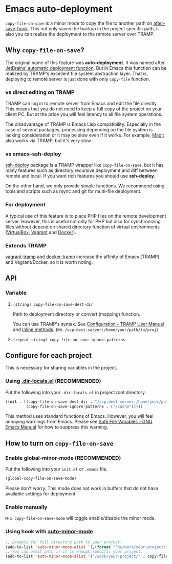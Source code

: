 * Emacs auto-deployment
=copy-file-on-save= is a minor mode to copy the file to another path on [[https://www.gnu.org/software/emacs/manual/html_node/elisp/Standard-Hooks.html][after-save-hook]].  This not only saves the backup in the project specific path, it also you can realize the deployment to the remote server over TRAMP.
** Why =copy-file-on-save=?
The original name of this feature was *auto-deployment*.  It was named after [[https://confluence.jetbrains.com/display/PhpStorm/Sync+changes+and+automatic+upload+to+a+deployment+server+in+PhpStorm][JetBrains' automatic deployment function]].  But in Emacs this function can be realized by TRAMP's excellent file system abstraction layer.  That is, deploying to remote server is just done with only =copy-file= function.
*** vs direct editing on TRAMP
TRAMP can log in to remote server from Emacs and edit the file directly.  This means that you do not need to keep a full copy of the project on your client PC.  But at the price you will feel latency to all file system operations.

The disadvantage of TRAMP is Emacs Lisp compatibility.  Especially in the case of several packages, processing depending on the file system is lacking consideration or it may be slow even if it works.  For example, [[https://magit.vc/][Magit]] also works via TRAMP, but it's very slow.
*** vs emacs-ssh-deploy
[[https://github.com/cjohansson/emacs-ssh-deploy][ssh-deploy]] package is a TRAMP wrapper like =copy-file-on-save=, but it has many features such as directory recursive deployment and diff between remote and local.  If you want rich features you should use *ssh-deploy*.

On the other hand, we only provide simple functions.  We recommend using tools and scripts such as rsync and git for multi-file deployment.
*** For deployment
A typical use of this feature is to place PHP files on the remote development server.  However, this is useful not only for PHP but also for synchronizing files without depend on shared directory function of virtual environments ([[https://www.virtualbox.org/][VirtualBox]], [[https://www.vagrantup.com/][Vagrant]] and [[https://www.docker.com/][Docker]]).
*** Extends TRAMP
[[https://github.com/dougm/vagrant-tramp][vagrant-tramp]] and  [[https://github.com/emacs-pe/docker-tramp.el][docker-tramp]] increase the affinity of Emacs (TRAMP) and Vagrant/Docker, so it is worth noting.
** API
*** Variable
**** =(string) copy-file-on-save-dest-dir=
Path to deployment directory or convert (mapping) function.

You can use TRAMP's syntax.  See [[https://www.gnu.org/software/emacs/manual/html_node/tramp/Configuration.html#Configuration][Configuration - TRAMP User Manual]] and [[https://www.gnu.org/software/emacs/manual/html_node/tramp/Inline-methods.html#Inline-methods][Inline methods]].  (ex. =/scp:dest-server:/home/your/path/to/proj=)
**** =(repeat string) copy-file-on-save-ignore-patterns=
** Configure for each project
This is necessary for sharing variables in the project.
*** Using [[https://www.gnu.org/software/emacs/manual/html_node/emacs/Directory-Variables.html][.dir-locals.el]] (*RECOMMENDED*)
Put the following into your =.dir-locals.el= in project root directory.
#+BEGIN_SRC emacs-lisp
((nil . ((copy-file-on-save-dest-dir . "/scp:dest-server:/home/your/path/to/proj")
         (copy-file-on-save-ignore-patterns . ("/cache")))))
#+END_SRC
This method uses standard functions of Emacs. However, you will feel annoying warnings from Emacs.  Please see [[https://www.gnu.org/software/emacs/manual/html_node/emacs/Safe-File-Variables.html#Safe-File-Variables][Safe File Variables - GNU Emacs Manual]] for how to suppress this warning.
** How to turn on =copy-file-on-save=
*** Enable global-minor-mode (*RECOMMENDED*)
Put the following into your =init.el= or =.emacs= file.
#+BEGIN_SRC emacs-lisp
(global-copy-file-on-save-mode)
#+END_SRC
Please don't worry.  This mode does not work in buffers that do not have available settings for deployment.
*** Enable manually
=M-x copy-file-on-save-mode= will toggle enable/disable the minor mode.
*** Using hook with [[https://github.com/joewreschnig/auto-minor-mode][auto-minor-mode]]
#+BEGIN_SRC emacs-lisp
;; Example for full directory path to your project.
(add-to-list 'auto-minor-mode-alist `(,(format "^%s/work/your-project/" (getenv "HOME")) . copy-file-on-save-mode))
;; You can ommit path if it is enough specific your project.
(add-to-list 'auto-minor-mode-alist '("/work/your-project/" . copy-file-on-save-mode))
#+END_SRC
